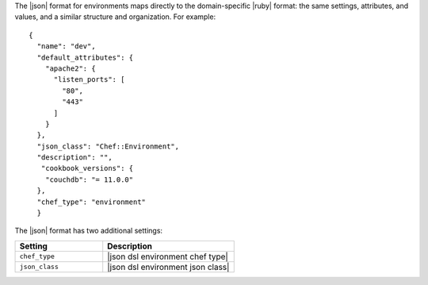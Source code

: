 .. The contents of this file are included in multiple topics.
.. This file should not be changed in a way that hinders its ability to appear in multiple documentation sets.

The |json| format for environments maps directly to the domain-specific |ruby| format: the same settings, attributes, and values, and a similar structure and organization. For example::

   {
     "name": "dev",
     "default_attributes": {
       "apache2": {
         "listen_ports": [
           "80",
           "443"
         ]
       }
     },
     "json_class": "Chef::Environment",
     "description": "",
      "cookbook_versions": {
       "couchdb": "= 11.0.0"
     },
     "chef_type": "environment"
     }

The |json| format has two additional settings:

.. list-table::
   :widths: 200 300
   :header-rows: 1

   * - Setting
     - Description
   * - ``chef_type``
     - |json dsl environment chef type|
   * - ``json_class``
     - |json dsl environment json class|

